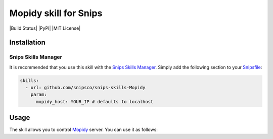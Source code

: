 Mopidy skill for Snips
=====================

|Build Status| |PyPI| |MIT License|


Installation
------------

Snips Skills Manager
^^^^^^^^^^^^^^^^^^^^

It is recommended that you use this skill with the `Snips Skills Manager <https://github.com/snipsco/snipsskills>`_. Simply add the following section to your `Snipsfile <https://github.com/snipsco/snipsskills/wiki/The-Snipsfile>`_:

.. code-block:: yaml

    skills:
      - url: github.com/snipsco/snips-skills-Mopidy
        param:
          mopidy_host: YOUR_IP # defaults to localhost

Usage
-----

The skill allows you to control `Mopidy <http://musicpartners.Mopidy.com/docs?q=node/442>`_ server. You can use it as follows:

